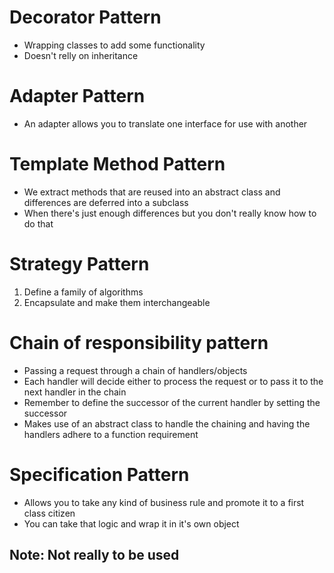 * Decorator Pattern
  - Wrapping classes to add some functionality
  - Doesn't relly on inheritance

* Adapter Pattern
  - An adapter allows you to translate one interface for use with another

* Template Method Pattern
  - We extract methods that are reused into an abstract class
    and differences are deferred into a subclass
  - When there's just enough differences but you don't really know how to do that

* Strategy Pattern
  1. Define a family of algorithms
  2. Encapsulate and make them interchangeable

* Chain of responsibility pattern
  - Passing a request through a chain of handlers/objects
  - Each handler will decide either to process the request or to pass it to the next handler in the chain
  - Remember to define the successor of the current handler by setting the successor
  - Makes use of an abstract class to handle the chaining and having the handlers adhere to a function requirement

* Specification Pattern
  - Allows you to take any kind of business rule and promote it to a first class citizen
  - You can take that logic and wrap it in it's own object
** Note: Not really to be used
